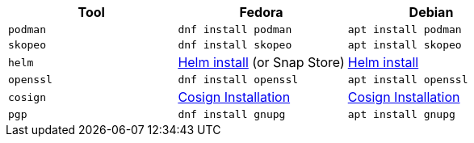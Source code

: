 [cols="3*^,3*.",options="header,+attributes"]
|===
|**Tool**|**Fedora**|**Debian**

| `podman`
| `dnf install podman`
| `apt install podman`

| `skopeo`
| `dnf install skopeo`
| `apt install skopeo`

| `helm`
| https://helm.sh/docs/intro/install/#from-the-binary-releases[Helm install] (or Snap Store)
| https://helm.sh/docs/intro/install/#from-apt-debianubuntu[Helm install]

| `openssl`
| `dnf install openssl`
| `apt install openssl`

| `cosign`
| https://docs.sigstore.dev/cosign/installation[Cosign Installation]
| https://docs.sigstore.dev/cosign/installation[Cosign Installation]

| `pgp`
| `dnf install gnupg`
| `apt install gnupg`

|===
